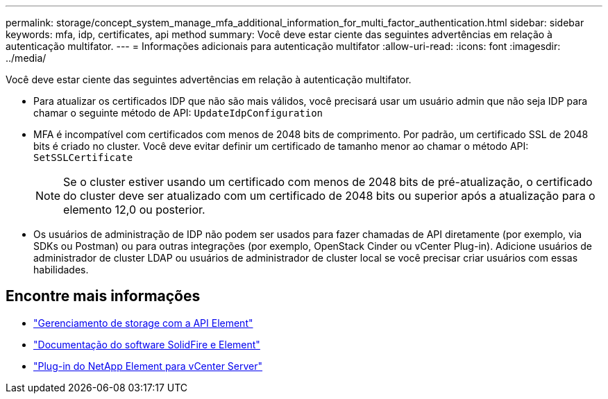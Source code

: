 ---
permalink: storage/concept_system_manage_mfa_additional_information_for_multi_factor_authentication.html 
sidebar: sidebar 
keywords: mfa, idp, certificates, api method 
summary: Você deve estar ciente das seguintes advertências em relação à autenticação multifator. 
---
= Informações adicionais para autenticação multifator
:allow-uri-read: 
:icons: font
:imagesdir: ../media/


[role="lead"]
Você deve estar ciente das seguintes advertências em relação à autenticação multifator.

* Para atualizar os certificados IDP que não são mais válidos, você precisará usar um usuário admin que não seja IDP para chamar o seguinte método de API: `UpdateIdpConfiguration`
* MFA é incompatível com certificados com menos de 2048 bits de comprimento. Por padrão, um certificado SSL de 2048 bits é criado no cluster. Você deve evitar definir um certificado de tamanho menor ao chamar o método API: `SetSSLCertificate`
+

NOTE: Se o cluster estiver usando um certificado com menos de 2048 bits de pré-atualização, o certificado do cluster deve ser atualizado com um certificado de 2048 bits ou superior após a atualização para o elemento 12,0 ou posterior.

* Os usuários de administração de IDP não podem ser usados para fazer chamadas de API diretamente (por exemplo, via SDKs ou Postman) ou para outras integrações (por exemplo, OpenStack Cinder ou vCenter Plug-in). Adicione usuários de administrador de cluster LDAP ou usuários de administrador de cluster local se você precisar criar usuários com essas habilidades.




== Encontre mais informações

* link:../api/index.html["Gerenciamento de storage com a API Element"]
* https://docs.netapp.com/us-en/element-software/index.html["Documentação do software SolidFire e Element"]
* https://docs.netapp.com/us-en/vcp/index.html["Plug-in do NetApp Element para vCenter Server"^]


